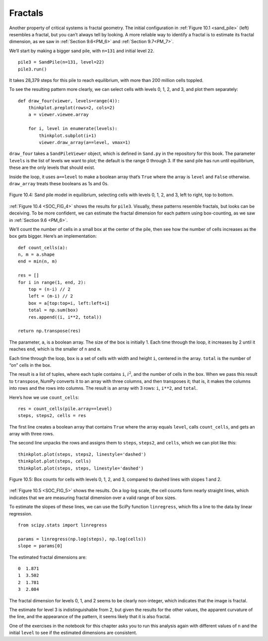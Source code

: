 ..  Copyright (C)  Jan Pearce
    This work is licensed under the Creative Commons Attribution-NonCommercial-ShareAlike 4.0 International License. To view a copy of this license, visit http://creativecommons.org/licenses/by-nc-sa/4.0/.

Fractals
--------

.. _SOC_6:

Another property of critical systems is fractal geometry. The initial configuration in :ref:`Figure 10.1 <sand_pile>` (left) resembles a fractal, but you can’t always tell by looking. A more reliable way to identify a fractal is to estimate its fractal dimension, as we saw in :ref:`Section 9.6<PM_6>` and :ref:`Section 9.7<PM_7>`.

We’ll start by making a bigger sand pile, with ``n=131`` and initial level ``22``.

::

    pile3 = SandPile(n=131, level=22)
    pile3.run()

It takes 28,379 steps for this pile to reach equilibrium, with more than 200 million cells toppled.

To see the resulting pattern more clearly, we can select cells with levels 0, 1, 2, and 3, and plot them separately:

::

    def draw_four(viewer, levels=range(4)):
        thinkplot.preplot(rows=2, cols=2)
        a = viewer.viewee.array

        for i, level in enumerate(levels):
            thinkplot.subplot(i+1)
            viewer.draw_array(a==level, vmax=1)

``draw_four`` takes a ``SandPileViewer`` object, which is defined in ``Sand.py`` in the repository for this book. The parameter ``levels`` is the list of levels we want to plot; the default is the range 0 through 3. If the sand pile has run until equilibrium, these are the only levels that should exist.

Inside the loop, it uses ``a==level`` to make a boolean array that’s ``True`` where the array is ``level`` and ``False`` otherwise. ``draw_array`` treats these booleans as 1s and 0s.

.. _SOC_FIG_4:

.. figure:: Figures/SP_EQUILIBRIUM.png
    :align: center
    :alt: "Figure 10.4: Sand pile model in equilibrium, selecting cells with levels 0, 1, 2, and 3, left to right, top to bottom."

    Figure 10.4: Sand pile model in equilibrium, selecting cells with levels 0, 1, 2, and 3, left to right, top to bottom.

:ref:`Figure 10.4 <SOC_FIG_4>` shows the results for ``pile3``. Visually, these patterns resemble fractals, but looks can be deceiving. To be more confident, we can estimate the fractal dimension for each pattern using box-counting, as we saw in :ref:`Section 9.6 <PM_6>`.

We’ll count the number of cells in a small box at the center of the pile, then see how the number of cells increases as the box gets bigger. Here’s an implementation:

::

    def count_cells(a):
    n, m = a.shape
    end = min(n, m)

    res = []
    for i in range(1, end, 2):
        top = (n-i) // 2
        left = (m-i) // 2
        box = a[top:top+i, left:left+i]
        total = np.sum(box)
        res.append((i, i**2, total))

    return np.transpose(res)

The parameter, ``a``, is a boolean array. The size of the box is initially 1. Each time through the loop, it increases by 2 until it reaches ``end``, which is the smaller of ``n`` and ``m``.

Each time through the loop, ``box`` is a set of cells with width and height ``i``, centered in the array. ``total`` is the number of “on” cells in the box.

The result is a list of tuples, where each tuple contains ``i``, :math:`i^2`, and the number of cells in the box.
When we pass this result to ``transpose``, NumPy converts it to an array with three columns, and then transposes it; that is, it makes the columns into rows and the rows into columns. The result is an array with 3 rows: ``i``, ``i**2``, and ``total``.

Here’s how we use ``count_cells``:

::

    res = count_cells(pile.array==level)
    steps, steps2, cells = res

The first line creates a boolean array that contains ``True`` where the array equals ``level``, calls ``count_cells``, and gets an array with three rows.

The second line unpacks the rows and assigns them to ``steps``, ``steps2``, and ``cells``, which we can plot like this:

.. _SOC_FIG_5:

::

    thinkplot.plot(steps, steps2, linestyle='dashed')
    thinkplot.plot(steps, cells)
    thinkplot.plot(steps, steps, linestyle='dashed')

.. figure:: Figures/BOX_COUNTS.png
    :align: center
    :alt: "Figure 10.5: Box counts for cells with levels 0, 1, 2, and 3, compared to dashed lines with slopes 1 and 2."

    Figure 10.5: Box counts for cells with levels 0, 1, 2, and 3, compared to dashed lines with slopes 1 and 2.

:ref:`Figure 10.5 <SOC_FIG_5>` shows the results. On a log-log scale, the cell counts form nearly straight lines, which indicates that we are measuring fractal dimension over a valid range of box sizes.

To estimate the slopes of these lines, we can use the SciPy function ``linregress``, which fits a line to the data by linear regression.

::

    from scipy.stats import linregress

    params = linregress(np.log(steps), np.log(cells))
    slope = params[0]

The estimated fractal dimensions are:

::

    0  1.871
    1  3.502
    2  1.781
    3  2.084

The fractal dimension for levels 0, 1, and 2 seems to be clearly non-integer, which indicates that the image is fractal.

The estimate for level 3 is indistinguishable from 2, but given the results for the other values, the apparent curvature of the line, and the appearance of the pattern, it seems likely that it is also fractal.

One of the exercises in the notebook for this chapter asks you to run this analysis again with different values of ``n`` and the initial ``level`` to see if the estimated dimensions are consistent.

.. dragndrop::q_9.6.1
    :match_1: draw_four|||Uses a viewer and levels to create an image.
    :match_2: viewer|||A SandPileViewer object.
    :match_3: levels|||List of levels we want to plot.
    :match_4: draw_array|||Uses an array of 1s and 0s to create a picture.
    :match_5: a|||An array.
